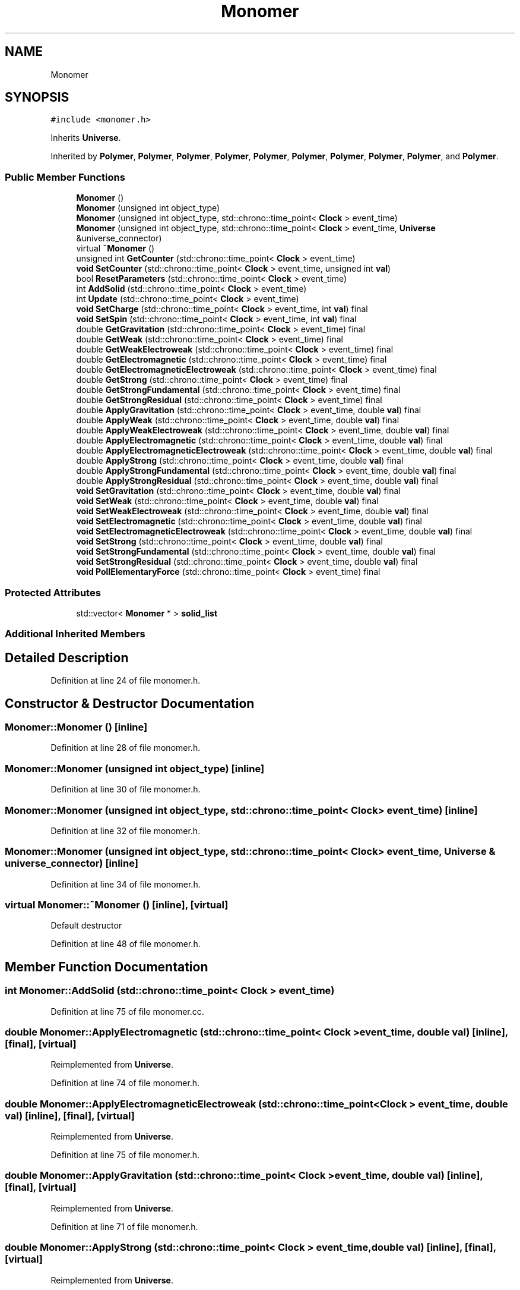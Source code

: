 .TH "Monomer" 3 "Mon Apr 20 2020" "Version 0.1" "BrainHarmonics" \" -*- nroff -*-
.ad l
.nh
.SH NAME
Monomer
.SH SYNOPSIS
.br
.PP
.PP
\fC#include <monomer\&.h>\fP
.PP
Inherits \fBUniverse\fP\&.
.PP
Inherited by \fBPolymer\fP, \fBPolymer\fP, \fBPolymer\fP, \fBPolymer\fP, \fBPolymer\fP, \fBPolymer\fP, \fBPolymer\fP, \fBPolymer\fP, \fBPolymer\fP, and \fBPolymer\fP\&.
.SS "Public Member Functions"

.in +1c
.ti -1c
.RI "\fBMonomer\fP ()"
.br
.ti -1c
.RI "\fBMonomer\fP (unsigned int object_type)"
.br
.ti -1c
.RI "\fBMonomer\fP (unsigned int object_type, std::chrono::time_point< \fBClock\fP > event_time)"
.br
.ti -1c
.RI "\fBMonomer\fP (unsigned int object_type, std::chrono::time_point< \fBClock\fP > event_time, \fBUniverse\fP &universe_connector)"
.br
.ti -1c
.RI "virtual \fB~Monomer\fP ()"
.br
.ti -1c
.RI "unsigned int \fBGetCounter\fP (std::chrono::time_point< \fBClock\fP > event_time)"
.br
.ti -1c
.RI "\fBvoid\fP \fBSetCounter\fP (std::chrono::time_point< \fBClock\fP > event_time, unsigned int \fBval\fP)"
.br
.ti -1c
.RI "bool \fBResetParameters\fP (std::chrono::time_point< \fBClock\fP > event_time)"
.br
.ti -1c
.RI "int \fBAddSolid\fP (std::chrono::time_point< \fBClock\fP > event_time)"
.br
.ti -1c
.RI "int \fBUpdate\fP (std::chrono::time_point< \fBClock\fP > event_time)"
.br
.ti -1c
.RI "\fBvoid\fP \fBSetCharge\fP (std::chrono::time_point< \fBClock\fP > event_time, int \fBval\fP) final"
.br
.ti -1c
.RI "\fBvoid\fP \fBSetSpin\fP (std::chrono::time_point< \fBClock\fP > event_time, int \fBval\fP) final"
.br
.ti -1c
.RI "double \fBGetGravitation\fP (std::chrono::time_point< \fBClock\fP > event_time) final"
.br
.ti -1c
.RI "double \fBGetWeak\fP (std::chrono::time_point< \fBClock\fP > event_time) final"
.br
.ti -1c
.RI "double \fBGetWeakElectroweak\fP (std::chrono::time_point< \fBClock\fP > event_time) final"
.br
.ti -1c
.RI "double \fBGetElectromagnetic\fP (std::chrono::time_point< \fBClock\fP > event_time) final"
.br
.ti -1c
.RI "double \fBGetElectromagneticElectroweak\fP (std::chrono::time_point< \fBClock\fP > event_time) final"
.br
.ti -1c
.RI "double \fBGetStrong\fP (std::chrono::time_point< \fBClock\fP > event_time) final"
.br
.ti -1c
.RI "double \fBGetStrongFundamental\fP (std::chrono::time_point< \fBClock\fP > event_time) final"
.br
.ti -1c
.RI "double \fBGetStrongResidual\fP (std::chrono::time_point< \fBClock\fP > event_time) final"
.br
.ti -1c
.RI "double \fBApplyGravitation\fP (std::chrono::time_point< \fBClock\fP > event_time, double \fBval\fP) final"
.br
.ti -1c
.RI "double \fBApplyWeak\fP (std::chrono::time_point< \fBClock\fP > event_time, double \fBval\fP) final"
.br
.ti -1c
.RI "double \fBApplyWeakElectroweak\fP (std::chrono::time_point< \fBClock\fP > event_time, double \fBval\fP) final"
.br
.ti -1c
.RI "double \fBApplyElectromagnetic\fP (std::chrono::time_point< \fBClock\fP > event_time, double \fBval\fP) final"
.br
.ti -1c
.RI "double \fBApplyElectromagneticElectroweak\fP (std::chrono::time_point< \fBClock\fP > event_time, double \fBval\fP) final"
.br
.ti -1c
.RI "double \fBApplyStrong\fP (std::chrono::time_point< \fBClock\fP > event_time, double \fBval\fP) final"
.br
.ti -1c
.RI "double \fBApplyStrongFundamental\fP (std::chrono::time_point< \fBClock\fP > event_time, double \fBval\fP) final"
.br
.ti -1c
.RI "double \fBApplyStrongResidual\fP (std::chrono::time_point< \fBClock\fP > event_time, double \fBval\fP) final"
.br
.ti -1c
.RI "\fBvoid\fP \fBSetGravitation\fP (std::chrono::time_point< \fBClock\fP > event_time, double \fBval\fP) final"
.br
.ti -1c
.RI "\fBvoid\fP \fBSetWeak\fP (std::chrono::time_point< \fBClock\fP > event_time, double \fBval\fP) final"
.br
.ti -1c
.RI "\fBvoid\fP \fBSetWeakElectroweak\fP (std::chrono::time_point< \fBClock\fP > event_time, double \fBval\fP) final"
.br
.ti -1c
.RI "\fBvoid\fP \fBSetElectromagnetic\fP (std::chrono::time_point< \fBClock\fP > event_time, double \fBval\fP) final"
.br
.ti -1c
.RI "\fBvoid\fP \fBSetElectromagneticElectroweak\fP (std::chrono::time_point< \fBClock\fP > event_time, double \fBval\fP) final"
.br
.ti -1c
.RI "\fBvoid\fP \fBSetStrong\fP (std::chrono::time_point< \fBClock\fP > event_time, double \fBval\fP) final"
.br
.ti -1c
.RI "\fBvoid\fP \fBSetStrongFundamental\fP (std::chrono::time_point< \fBClock\fP > event_time, double \fBval\fP) final"
.br
.ti -1c
.RI "\fBvoid\fP \fBSetStrongResidual\fP (std::chrono::time_point< \fBClock\fP > event_time, double \fBval\fP) final"
.br
.ti -1c
.RI "\fBvoid\fP \fBPollElementaryForce\fP (std::chrono::time_point< \fBClock\fP > event_time) final"
.br
.in -1c
.SS "Protected Attributes"

.in +1c
.ti -1c
.RI "std::vector< \fBMonomer\fP * > \fBsolid_list\fP"
.br
.in -1c
.SS "Additional Inherited Members"
.SH "Detailed Description"
.PP 
Definition at line 24 of file monomer\&.h\&.
.SH "Constructor & Destructor Documentation"
.PP 
.SS "Monomer::Monomer ()\fC [inline]\fP"

.PP
Definition at line 28 of file monomer\&.h\&.
.SS "Monomer::Monomer (unsigned int object_type)\fC [inline]\fP"

.PP
Definition at line 30 of file monomer\&.h\&.
.SS "Monomer::Monomer (unsigned int object_type, std::chrono::time_point< \fBClock\fP > event_time)\fC [inline]\fP"

.PP
Definition at line 32 of file monomer\&.h\&.
.SS "Monomer::Monomer (unsigned int object_type, std::chrono::time_point< \fBClock\fP > event_time, \fBUniverse\fP & universe_connector)\fC [inline]\fP"

.PP
Definition at line 34 of file monomer\&.h\&.
.SS "virtual Monomer::~Monomer ()\fC [inline]\fP, \fC [virtual]\fP"
Default destructor 
.PP
Definition at line 48 of file monomer\&.h\&.
.SH "Member Function Documentation"
.PP 
.SS "int Monomer::AddSolid (std::chrono::time_point< \fBClock\fP > event_time)"

.PP
Definition at line 75 of file monomer\&.cc\&.
.SS "double Monomer::ApplyElectromagnetic (std::chrono::time_point< \fBClock\fP > event_time, double val)\fC [inline]\fP, \fC [final]\fP, \fC [virtual]\fP"

.PP
Reimplemented from \fBUniverse\fP\&.
.PP
Definition at line 74 of file monomer\&.h\&.
.SS "double Monomer::ApplyElectromagneticElectroweak (std::chrono::time_point< \fBClock\fP > event_time, double val)\fC [inline]\fP, \fC [final]\fP, \fC [virtual]\fP"

.PP
Reimplemented from \fBUniverse\fP\&.
.PP
Definition at line 75 of file monomer\&.h\&.
.SS "double Monomer::ApplyGravitation (std::chrono::time_point< \fBClock\fP > event_time, double val)\fC [inline]\fP, \fC [final]\fP, \fC [virtual]\fP"

.PP
Reimplemented from \fBUniverse\fP\&.
.PP
Definition at line 71 of file monomer\&.h\&.
.SS "double Monomer::ApplyStrong (std::chrono::time_point< \fBClock\fP > event_time, double val)\fC [inline]\fP, \fC [final]\fP, \fC [virtual]\fP"

.PP
Reimplemented from \fBUniverse\fP\&.
.PP
Definition at line 76 of file monomer\&.h\&.
.SS "double Monomer::ApplyStrongFundamental (std::chrono::time_point< \fBClock\fP > event_time, double val)\fC [inline]\fP, \fC [final]\fP, \fC [virtual]\fP"

.PP
Reimplemented from \fBUniverse\fP\&.
.PP
Definition at line 77 of file monomer\&.h\&.
.SS "double Monomer::ApplyStrongResidual (std::chrono::time_point< \fBClock\fP > event_time, double val)\fC [inline]\fP, \fC [final]\fP, \fC [virtual]\fP"

.PP
Reimplemented from \fBUniverse\fP\&.
.PP
Definition at line 78 of file monomer\&.h\&.
.SS "double Monomer::ApplyWeak (std::chrono::time_point< \fBClock\fP > event_time, double val)\fC [inline]\fP, \fC [final]\fP, \fC [virtual]\fP"

.PP
Reimplemented from \fBUniverse\fP\&.
.PP
Definition at line 72 of file monomer\&.h\&.
.SS "double Monomer::ApplyWeakElectroweak (std::chrono::time_point< \fBClock\fP > event_time, double val)\fC [inline]\fP, \fC [final]\fP, \fC [virtual]\fP"

.PP
Reimplemented from \fBUniverse\fP\&.
.PP
Definition at line 73 of file monomer\&.h\&.
.SS "unsigned int Monomer::GetCounter (std::chrono::time_point< \fBClock\fP > event_time)"

.PP
Definition at line 20 of file monomer\&.cc\&.
.SS "double Monomer::GetElectromagnetic (std::chrono::time_point< \fBClock\fP > event_time)\fC [inline]\fP, \fC [final]\fP, \fC [virtual]\fP"

.PP
Reimplemented from \fBUniverse\fP\&.
.PP
Definition at line 65 of file monomer\&.h\&.
.SS "double Monomer::GetElectromagneticElectroweak (std::chrono::time_point< \fBClock\fP > event_time)\fC [inline]\fP, \fC [final]\fP, \fC [virtual]\fP"

.PP
Reimplemented from \fBUniverse\fP\&.
.PP
Definition at line 66 of file monomer\&.h\&.
.SS "double Monomer::GetGravitation (std::chrono::time_point< \fBClock\fP > event_time)\fC [inline]\fP, \fC [final]\fP, \fC [virtual]\fP"

.PP
Reimplemented from \fBUniverse\fP\&.
.PP
Definition at line 62 of file monomer\&.h\&.
.SS "double Monomer::GetStrong (std::chrono::time_point< \fBClock\fP > event_time)\fC [inline]\fP, \fC [final]\fP, \fC [virtual]\fP"

.PP
Reimplemented from \fBUniverse\fP\&.
.PP
Definition at line 67 of file monomer\&.h\&.
.SS "double Monomer::GetStrongFundamental (std::chrono::time_point< \fBClock\fP > event_time)\fC [inline]\fP, \fC [final]\fP, \fC [virtual]\fP"

.PP
Reimplemented from \fBUniverse\fP\&.
.PP
Definition at line 68 of file monomer\&.h\&.
.SS "double Monomer::GetStrongResidual (std::chrono::time_point< \fBClock\fP > event_time)\fC [inline]\fP, \fC [final]\fP, \fC [virtual]\fP"

.PP
Reimplemented from \fBUniverse\fP\&.
.PP
Definition at line 69 of file monomer\&.h\&.
.SS "double Monomer::GetWeak (std::chrono::time_point< \fBClock\fP > event_time)\fC [inline]\fP, \fC [final]\fP, \fC [virtual]\fP"

.PP
Reimplemented from \fBUniverse\fP\&.
.PP
Definition at line 63 of file monomer\&.h\&.
.SS "double Monomer::GetWeakElectroweak (std::chrono::time_point< \fBClock\fP > event_time)\fC [inline]\fP, \fC [final]\fP, \fC [virtual]\fP"

.PP
Reimplemented from \fBUniverse\fP\&.
.PP
Definition at line 64 of file monomer\&.h\&.
.SS "\fBvoid\fP Monomer::PollElementaryForce (std::chrono::time_point< \fBClock\fP > event_time)\fC [inline]\fP, \fC [final]\fP, \fC [virtual]\fP"

.PP
Reimplemented from \fBUniverse\fP\&.
.PP
Definition at line 89 of file monomer\&.h\&.
.SS "bool Monomer::ResetParameters (std::chrono::time_point< \fBClock\fP > event_time)"

.PP
Definition at line 24 of file monomer\&.cc\&.
.SS "\fBvoid\fP Monomer::SetCharge (std::chrono::time_point< \fBClock\fP > event_time, int val)\fC [inline]\fP, \fC [final]\fP, \fC [virtual]\fP"

.PP
Reimplemented from \fBUniverse\fP\&.
.PP
Definition at line 60 of file monomer\&.h\&.
.SS "\fBvoid\fP Monomer::SetCounter (std::chrono::time_point< \fBClock\fP > event_time, unsigned int val)\fC [virtual]\fP"

.PP
Reimplemented from \fBUniverse\fP\&.
.PP
Reimplemented in \fBPolymer\fP\&.
.PP
Definition at line 22 of file monomer\&.cc\&.
.SS "\fBvoid\fP Monomer::SetElectromagnetic (std::chrono::time_point< \fBClock\fP > event_time, double val)\fC [inline]\fP, \fC [final]\fP, \fC [virtual]\fP"

.PP
Reimplemented from \fBUniverse\fP\&.
.PP
Definition at line 83 of file monomer\&.h\&.
.SS "\fBvoid\fP Monomer::SetElectromagneticElectroweak (std::chrono::time_point< \fBClock\fP > event_time, double val)\fC [inline]\fP, \fC [final]\fP, \fC [virtual]\fP"

.PP
Reimplemented from \fBUniverse\fP\&.
.PP
Definition at line 84 of file monomer\&.h\&.
.SS "\fBvoid\fP Monomer::SetGravitation (std::chrono::time_point< \fBClock\fP > event_time, double val)\fC [inline]\fP, \fC [final]\fP, \fC [virtual]\fP"

.PP
Reimplemented from \fBUniverse\fP\&.
.PP
Definition at line 80 of file monomer\&.h\&.
.SS "\fBvoid\fP Monomer::SetSpin (std::chrono::time_point< \fBClock\fP > event_time, int val)\fC [inline]\fP, \fC [final]\fP, \fC [virtual]\fP"

.PP
Reimplemented from \fBUniverse\fP\&.
.PP
Definition at line 61 of file monomer\&.h\&.
.SS "\fBvoid\fP Monomer::SetStrong (std::chrono::time_point< \fBClock\fP > event_time, double val)\fC [inline]\fP, \fC [final]\fP, \fC [virtual]\fP"

.PP
Reimplemented from \fBUniverse\fP\&.
.PP
Definition at line 85 of file monomer\&.h\&.
.SS "\fBvoid\fP Monomer::SetStrongFundamental (std::chrono::time_point< \fBClock\fP > event_time, double val)\fC [inline]\fP, \fC [final]\fP, \fC [virtual]\fP"

.PP
Reimplemented from \fBUniverse\fP\&.
.PP
Definition at line 86 of file monomer\&.h\&.
.SS "\fBvoid\fP Monomer::SetStrongResidual (std::chrono::time_point< \fBClock\fP > event_time, double val)\fC [inline]\fP, \fC [final]\fP, \fC [virtual]\fP"

.PP
Reimplemented from \fBUniverse\fP\&.
.PP
Definition at line 87 of file monomer\&.h\&.
.SS "\fBvoid\fP Monomer::SetWeak (std::chrono::time_point< \fBClock\fP > event_time, double val)\fC [inline]\fP, \fC [final]\fP, \fC [virtual]\fP"

.PP
Reimplemented from \fBUniverse\fP\&.
.PP
Definition at line 81 of file monomer\&.h\&.
.SS "\fBvoid\fP Monomer::SetWeakElectroweak (std::chrono::time_point< \fBClock\fP > event_time, double val)\fC [inline]\fP, \fC [final]\fP, \fC [virtual]\fP"

.PP
Reimplemented from \fBUniverse\fP\&.
.PP
Definition at line 82 of file monomer\&.h\&.
.SS "int Monomer::Update (std::chrono::time_point< \fBClock\fP > event_time)"

.PP
Definition at line 83 of file monomer\&.cc\&.
.SH "Member Data Documentation"
.PP 
.SS "std::vector<\fBMonomer\fP*> Monomer::solid_list\fC [protected]\fP"

.PP
Definition at line 98 of file monomer\&.h\&.

.SH "Author"
.PP 
Generated automatically by Doxygen for BrainHarmonics from the source code\&.
